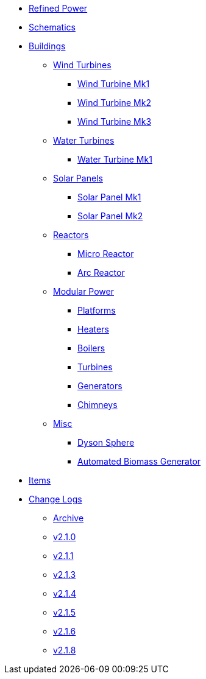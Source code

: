 * xref:index.adoc[Refined Power]
* xref:schematics.adoc[Schematics]
* xref:buildings/index.adoc[Buildings]
** xref:buildings/windturbines/index.adoc[Wind Turbines]
*** xref:buildings/windturbines/Wind-Turbine-Mk1.adoc[Wind Turbine Mk1]
*** xref:buildings/windturbines/Wind-Turbine-Mk2.adoc[Wind Turbine Mk2]
*** xref:buildings/windturbines/Wind-Turbine-Mk3.adoc[Wind Turbine Mk3]
** xref:buildings/waterturbines/index.adoc[Water Turbines]
*** xref:buildings/waterturbines/Water-Turbine-Mk1.adoc[Water Turbine Mk1]
** xref:buildings/solarpanels/index.adoc[Solar Panels]
*** xref:buildings/solarpanels/Solar-Panel-Mk1.adoc[Solar Panel Mk1]
*** xref:buildings/solarpanels/Solar-Panel-Mk2.adoc[Solar Panel Mk2]
** xref:buildings/reactors/index.adoc[Reactors]
*** xref:buildings/reactors/Micro-Reactor.adoc[Micro Reactor]
*** xref:buildings/reactors/Arc-Reactor.adoc[Arc Reactor]
** xref:buildings/modularpower/index.adoc[Modular Power]
*** xref:buildings/modularpower/MP-Platforms.adoc[Platforms]
*** xref:buildings/modularpower/MP-Heaters.adoc[Heaters]
*** xref:buildings/modularpower/MP-Boilers.adoc[Boilers]
*** xref:buildings/modularpower/MP-Turbines.adoc[Turbines]
*** xref:buildings/modularpower/MP-Generators.adoc[Generators]
*** xref:buildings/modularpower/MP-Chimneys.adoc[Chimneys]
** xref:buildings/misc/index.adoc[Misc]
*** xref:buildings/misc/Dyson-Sphere.adoc[Dyson Sphere]
*** xref:buildings/misc/Automated-Biomass-Generator.adoc[Automated Biomass Generator]
* xref:items/index.adoc[Items]
* xref:changelogs/index.adoc[Change Logs]
** xref:changelogs/CL_Archive.adoc[Archive]
** xref:changelogs/CL_v2.1.0.adoc[v2.1.0]
** xref:changelogs/CL_v2.1.1.adoc[v2.1.1]
** xref:changelogs/CL_v2.1.3.adoc[v2.1.3]
** xref:changelogs/CL_v2.1.4.adoc[v2.1.4]
** xref:changelogs/CL_v2.1.5.adoc[v2.1.5]
** xref:changelogs/CL_v2.1.6.adoc[v2.1.6]
** xref:changelogs/CL_v2.1.8.adoc[v2.1.8]

